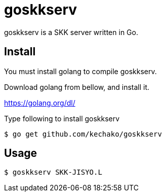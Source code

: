 = goskkserv

goskkserv is a SKK server written in Go.

== Install

You must install golang to compile goskkserv.

Download golang from bellow, and install it.

https://golang.org/dl/

Type following to install goskkserv

[source, console]
----
$ go get github.com/kechako/goskkserv
----

== Usage

[source, console]
----
$ goskkserv SKK-JISYO.L
----
